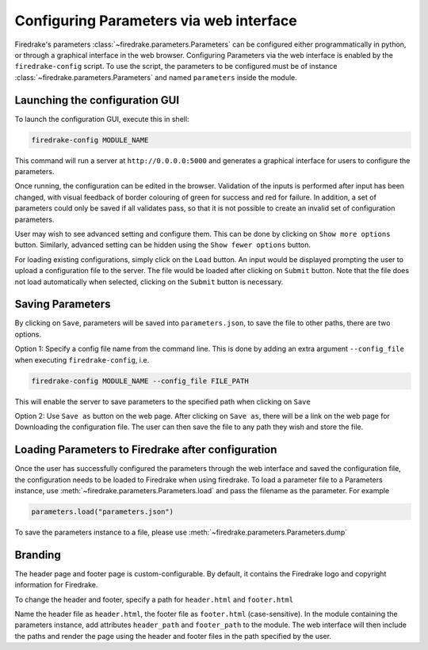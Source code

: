 ========================================
Configuring Parameters via web interface
========================================

Firedrake's parameters :class:`~firedrake.parameters.Parameters` can be
configured either programmatically in python, or through a graphical interface
in the web browser. Configuring Parameters via the web interface is enabled by
the ``firedrake-config`` script. To use the script, the parameters to be
configured must be of instance :class:`~firedrake.parameters.Parameters`
and named ``parameters`` inside the module.

Launching the configuration GUI
===============================

To launch the configuration GUI, execute this in shell:

.. code-block:: bash

    firedrake-config MODULE_NAME

This command will run a server at ``http://0.0.0.0:5000`` and generates a
graphical interface for users to configure the parameters.

Once running, the configuration can be edited in the browser. Validation of the
inputs is performed after input has been changed, with visual feedback of
border colouring of green for success and red for failure. In addition, a set
of parameters could only be saved if all validates pass, so that it is not
possible to create an invalid set of configuration parameters.

User may wish to see advanced setting and configure them. This can be done by
clicking on ``Show more options`` button. Similarly, advanced setting can be
hidden using the ``Show fewer options`` button.

For loading existing configurations, simply click on the ``Load`` button. An
input would be displayed prompting the user to upload a configuration file to
the server. The file would be loaded after clicking on ``Submit`` button. Note
that the file does not load automatically when selected, clicking on the
``Submit`` button is necessary.

Saving Parameters
=================

By clicking on ``Save``, parameters will be saved into ``parameters.json``, to save
the file to other paths, there are two options.

Option 1: Specify a config file name from the command line. This is done by
adding an extra argument ``--config_file`` when executing ``firedrake-config``,
i.e.

.. code-block:: bash

    firedrake-config MODULE_NAME --config_file FILE_PATH

This will enable the server to save parameters to the specified path when
clicking on ``Save``

Option 2: Use ``Save as`` button on the web page. After clicking on ``Save as``,
there will be a link on the web page for Downloading the configuration file.
The user can then save the file to any path they wish and store the file.

Loading Parameters to Firedrake after configuration
===================================================

Once the user has successfully configured the parameters through the web
interface and saved the configuration file, the configuration needs to be
loaded to Firedrake when using firedrake. To load a parameter file to a
Parameters instance, use
:meth:`~firedrake.parameters.Parameters.load` and pass the filename as
the parameter. For example

.. code-block:: python

    parameters.load("parameters.json")

To save the parameters instance to a file, please use
:meth:`~firedrake.parameters.Parameters.dump`

Branding
========

The header page and footer page is custom-configurable. By default, it contains
the Firedrake logo and copyright information for Firedrake.

To change the header and footer, specify a path for ``header.html``
and ``footer.html``

Name the header file as ``header.html``, the footer file as ``footer.html``
(case-sensitive). In the module containing the parameters instance, add
attributes ``header_path`` and ``footer_path`` to the module. The web interface
will then include the paths and render the page using the header and footer
files in the path specified by the user.
